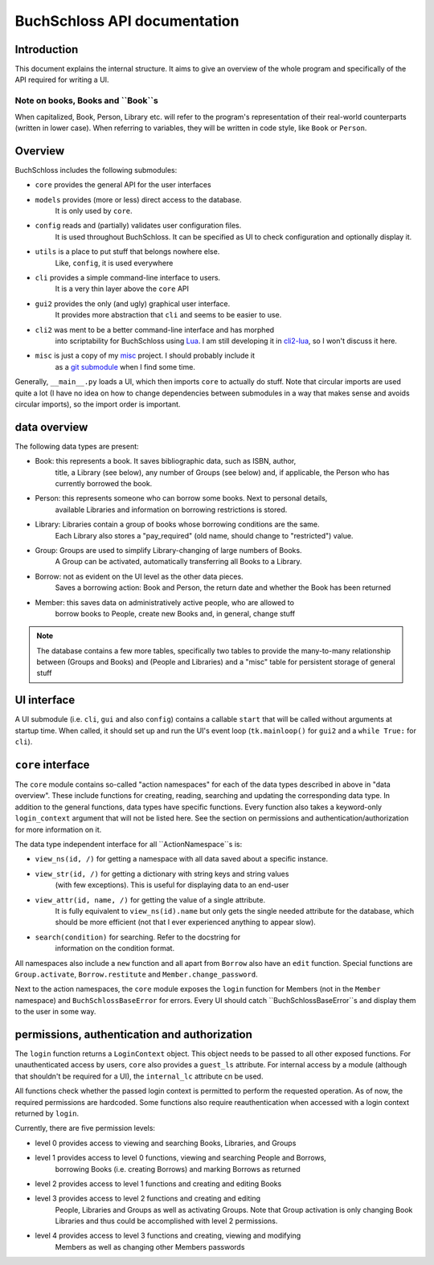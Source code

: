 
BuchSchloss API documentation
=============================

Introduction
------------

This document explains the internal structure. It aims to give an overview of
the whole program and specifically of the API required for writing a UI.

Note on books, Books and ``Book``s
^^^^^^^^^^^^^^^^^^^^^^^^^^^^^^^^^^

When capitalized, Book, Person, Library etc. will refer to the program's representation
of their real-world counterparts (written in lower case). When referring to variables,
they will be written in code style, like ``Book`` or ``Person``.

Overview
--------

BuchSchloss includes the following submodules:

- ``core`` provides the general API for the user interfaces
- ``models`` provides (more or less) direct access to the database.
    It is only used by ``core``.
- ``config`` reads and (partially) validates user configuration files.
    It is used throughout BuchSchloss. It can be specified as UI
    to check configuration and optionally display it.
- ``utils`` is a place to put stuff that belongs nowhere else.
    Like, ``config``, it is used everywhere
- ``cli`` provides a simple command-line interface to users.
    It is a very thin layer above the ``core`` API
- ``gui2`` provides the only (and ugly) graphical user interface.
    It provides more abstraction that ``cli`` and seems to be easier to use.
- ``cli2`` was ment to be a better command-line interface and has morphed
    into scriptability for BuchSchloss using Lua_. I am still developing it
    in cli2-lua_, so I won't discuss it here.
- ``misc`` is just a copy of my misc_ project. I should probably include it
    as a `git submodule`_ when I find some time.

.. _Lua: https://lua.org
.. _cli2-lua: https://github.com/mik2k2/buchschloss/tree/cli2-lua
.. _misc: https://github.com/mik2k2/misc
.. _git submodule: https://git-scm.com/book/en/v2/Git-Tools-Submodules

Generally, ``__main__.py`` loads a UI, which then imports ``core`` to actually do stuff.
Note that circular imports are used quite a lot (I have no idea on how to change
dependencies between submodules in a way that makes sense and avoids circular imports),
so the import order is important.

data overview
-------------

The following data types are present:

- Book: this represents a book. It saves bibliographic data, such as ISBN, author,
    title, a Library (see below), any number of Groups (see below) and, if applicable,
    the Person who has currently borrowed the book.
- Person: this represents someone who can borrow some books. Next to personal details,
    available Libraries and information on borrowing restrictions is stored.
- Library: Libraries contain a group of books whose borrowing conditions are the same.
    Each Library also stores a "pay_required" (old name, should change to "restricted")
    value.
- Group: Groups are used to simplify Library-changing of large numbers of Books.
    A Group can be activated, automatically transferring all Books to a Library.
- Borrow: not as evident on the UI level as the other data pieces.
    Saves a borrowing action: Book and Person, the return date and whether
    the Book has been returned
- Member: this saves data on administratively active people, who are allowed to
    borrow books to People, create new Books and, in general, change stuff

.. note::

    The database contains a few more tables, specifically two tables to
    provide the many-to-many relationship between (Groups and Books) and
    (People and Libraries) and a "misc" table for persistent storage of general stuff

UI interface
------------

A UI submodule (i.e. ``cli``, ``gui`` and also ``config``) contains a callable
``start`` that will be called without arguments at startup time.
When called, it should set up and run the UI's event loop
(``tk.mainloop()`` for ``gui2`` and a ``while True:`` for ``cli``).

``core`` interface
------------------

The ``core`` module contains so-called "action namespaces" for each of the data types
described in above in "data overview". These include functions for creating, reading,
searching and updating the corresponding data type. In addition to the general functions,
data types have specific functions. Every function also takes a keyword-only
``login_context`` argument that will not be listed here. See the section on permissions
and authentication/authorization for more information on it.

The data type independent interface for all ``ActionNamespace``s is:

- ``view_ns(id, /)`` for getting a namespace with all data saved about a specific instance.
- ``view_str(id, /)`` for getting a dictionary with string keys and string values
    (with few exceptions). This is useful for displaying data to an end-user
- ``view_attr(id, name, /)`` for getting the value of a single attribute.
    It is fully equivalent to ``view_ns(id).name`` but only gets the single needed
    attribute for the database, which should be more efficient (not that I ever
    experienced anything to appear slow).
- ``search(condition)`` for searching. Refer to the docstring for
    information on the condition format.

All namespaces also include a ``new`` function and all apart from ``Borrow`` also have
an ``edit`` function. Special functions are ``Group.activate``, ``Borrow.restitute``
and ``Member.change_password``.

Next to the action namespaces, the ``core`` module exposes the ``login`` function
for Members (not in the ``Member`` namespace) and ``BuchSchlossBaseError`` for
errors. Every UI should catch ``BuchSchlossBaseError``s and display them to the
user in some way.

permissions, authentication and authorization
---------------------------------------------

The ``login`` function returns a ``LoginContext`` object. This object needs to be
passed to all other exposed functions. For unauthenticated access by users, ``core``
also provides a ``guest_ls`` attribute. For internal access by a module (although that
shouldn't be required for a UI), the ``internal_lc`` attribute cn be used.

All functions check whether the passed login context is permitted to perform the
requested operation. As of now, the required permissions are hardcoded. Some functions
also require reauthentication when accessed with a login context returned by ``login``.

Currently, there are five permission levels:

- level 0 provides access to viewing and searching Books, Libraries, and Groups
- level 1 provides access to level 0 functions, viewing and searching People and Borrows,
    borrowing Books (i.e. creating Borrows) and marking Borrows as returned
- level 2 provides access to level 1 functions and creating and editing Books
- level 3 provides access to level 2 functions and creating and editing
    People, Libraries and Groups as well as activating Groups. Note that Group activation
    is only changing Book Libraries and thus could be accomplished with level 2
    permissions.
- level 4 provides access to level 3 functions and creating, viewing and modifying
    Members as well as changing other Members passwords
